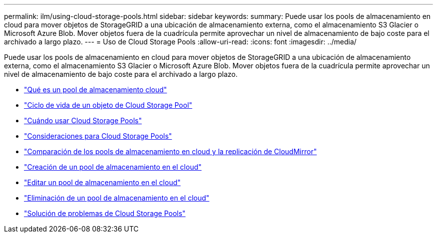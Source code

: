---
permalink: ilm/using-cloud-storage-pools.html 
sidebar: sidebar 
keywords:  
summary: Puede usar los pools de almacenamiento en cloud para mover objetos de StorageGRID a una ubicación de almacenamiento externa, como el almacenamiento S3 Glacier o Microsoft Azure Blob. Mover objetos fuera de la cuadrícula permite aprovechar un nivel de almacenamiento de bajo coste para el archivado a largo plazo. 
---
= Uso de Cloud Storage Pools
:allow-uri-read: 
:icons: font
:imagesdir: ../media/


[role="lead"]
Puede usar los pools de almacenamiento en cloud para mover objetos de StorageGRID a una ubicación de almacenamiento externa, como el almacenamiento S3 Glacier o Microsoft Azure Blob. Mover objetos fuera de la cuadrícula permite aprovechar un nivel de almacenamiento de bajo coste para el archivado a largo plazo.

* link:what-cloud-storage-pool-is.html["Qué es un pool de almacenamiento cloud"]
* link:lifecycle-of-cloud-storage-pool-object.html["Ciclo de vida de un objeto de Cloud Storage Pool"]
* link:when-to-use-cloud-storage-pools.html["Cuándo usar Cloud Storage Pools"]
* link:considerations-for-cloud-storage-pools.html["Consideraciones para Cloud Storage Pools"]
* link:comparing-cloud-storage-pools-to-cloudmirror-replication.html["Comparación de los pools de almacenamiento en cloud y la replicación de CloudMirror"]
* link:creating-cloud-storage-pool.html["Creación de un pool de almacenamiento en el cloud"]
* link:editing-cloud-storage-pool.html["Editar un pool de almacenamiento en el cloud"]
* link:removing-cloud-storage-pool.html["Eliminación de un pool de almacenamiento en el cloud"]
* link:troubleshooting-cloud-storage-pools.html["Solución de problemas de Cloud Storage Pools"]

